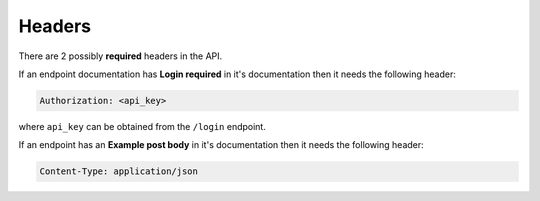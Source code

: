Headers
=======

There are 2 possibly **required** headers in the API.

If an endpoint documentation has **Login required** in it's documentation
then it needs the following header:

.. code-block:: none

    Authorization: <api_key>

where ``api_key`` can be obtained from the ``/login`` endpoint.

If an endpoint has an **Example post body** in it's documentation then
it needs the following header:

.. code-block:: none

    Content-Type: application/json
